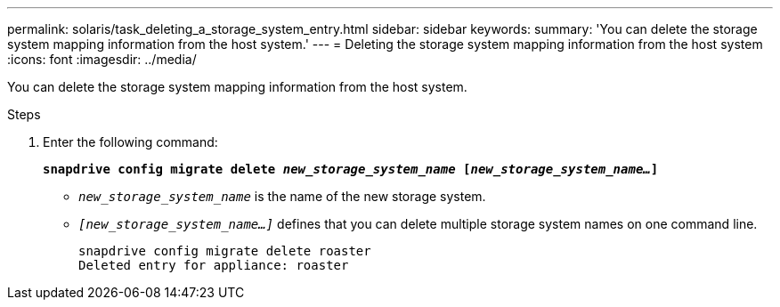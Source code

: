 ---
permalink: solaris/task_deleting_a_storage_system_entry.html
sidebar: sidebar
keywords:
summary: 'You can delete the storage system mapping information from the host system.'
---
= Deleting the storage system mapping information from the host system
:icons: font
:imagesdir: ../media/

[.lead]
You can delete the storage system mapping information from the host system.

.Steps

. Enter the following command:
+
`*snapdrive config migrate delete _new_storage_system_name_ [_new_storage_system_name..._]*`

 ** `_new_storage_system_name_` is the name of the new storage system.
 ** `_[new_storage_system_name...]_` defines that you can delete multiple storage system names on one command line.
+
----
snapdrive config migrate delete roaster
Deleted entry for appliance: roaster
----
